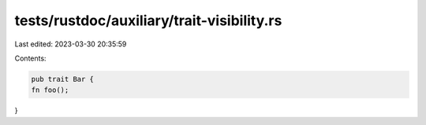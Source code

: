 tests/rustdoc/auxiliary/trait-visibility.rs
===========================================

Last edited: 2023-03-30 20:35:59

Contents:

.. code-block:: rs

    pub trait Bar {
    fn foo();
}


